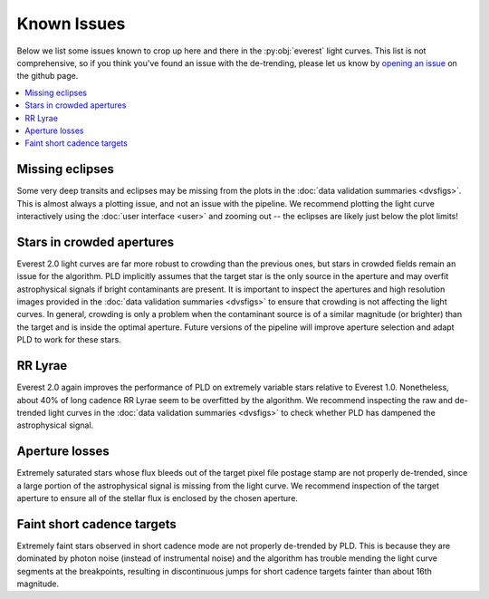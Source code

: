 Known Issues
============

Below we list some issues known to crop up here and there in the :py:obj:`everest`
light curves. This list is not comprehensive, so if you think you've found an issue
with the de-trending, please let us know by `opening an issue <https://github.com/rodluger/everest/issues>`_
on the github page.

.. contents::
   :local:

Missing eclipses
~~~~~~~~~~~~~~~~
Some very deep transits and eclipses may be missing from the plots in the
:doc:`data validation summaries <dvsfigs>`. This is almost always a plotting
issue, and not an issue with the pipeline. We recommend plotting the light curve interactively
using the :doc:`user interface <user>` and zooming out -- the eclipses are likely
just below the plot limits!

Stars in crowded apertures
~~~~~~~~~~~~~~~~~~~~~~~~~~
Everest 2.0 light curves are far more robust to crowding than the previous ones,
but stars in crowded fields remain an issue for the algorithm. PLD implicitly
assumes that the target star is the only source in the aperture and may overfit
astrophysical signals if bright contaminants are present. It is important to
inspect the apertures and high resolution images provided in the
:doc:`data validation summaries <dvsfigs>` to ensure that crowding is not affecting
the light curves. In general, crowding is only a problem when the contaminant source
is of a similar magnitude (or brighter) than the target and is inside the optimal
aperture. Future versions of the pipeline will improve aperture selection and
adapt PLD to work for these stars.

RR Lyrae
~~~~~~~~
Everest 2.0 again improves the performance of PLD on extremely variable stars
relative to Everest 1.0. Nonetheless, about 40% of long cadence RR Lyrae seem to be 
overfitted by the algorithm. We recommend inspecting the raw and de-trended light
curves in the :doc:`data validation summaries <dvsfigs>` to check whether PLD
has dampened the astrophysical signal.

Aperture losses
~~~~~~~~~~~~~~~
Extremely saturated stars whose flux bleeds out of the target pixel file postage
stamp are not properly de-trended, since a large portion of the astrophysical signal
is missing from the light curve. We recommend inspection of the target aperture to
ensure all of the stellar flux is enclosed by the chosen aperture.

Faint short cadence targets
~~~~~~~~~~~~~~~~~~~~~~~~~~~
Extremely faint stars observed in short cadence mode are not properly de-trended by
PLD. This is because they are dominated by photon noise (instead of instrumental
noise) and the algorithm has trouble mending the light curve segments at the breakpoints,
resulting in discontinuous jumps for short cadence targets fainter than about 16th magnitude.


.. raw:: html

  <script>
    (function(i,s,o,g,r,a,m){i['GoogleAnalyticsObject']=r;i[r]=i[r]||function(){
    (i[r].q=i[r].q||[]).push(arguments)},i[r].l=1*new Date();a=s.createElement(o),
    m=s.getElementsByTagName(o)[0];a.async=1;a.src=g;m.parentNode.insertBefore(a,m)
    })(window,document,'script','https://www.google-analytics.com/analytics.js','ga');

    ga('create', 'UA-47070068-3', 'auto');
    ga('send', 'pageview');

  </script>